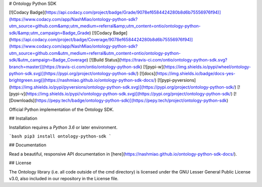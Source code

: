 # Ontology Python SDK

[![Codacy Badge](https://api.codacy.com/project/badge/Grade/9078ef6584424280b8d6b75556976f94)](https://www.codacy.com/app/NashMiao/ontology-python-sdk?utm_source=github.com&amp;utm_medium=referral&amp;utm_content=ontio/ontology-python-sdk/&amp;utm_campaign=Badge_Grade)
[![Codacy Badge](https://api.codacy.com/project/badge/Coverage/9078ef6584424280b8d6b75556976f94)](https://www.codacy.com/app/NashMiao/ontology-python-sdk?utm_source=github.com&utm_medium=referral&utm_content=ontio/ontology-python-sdk/&utm_campaign=Badge_Coverage)
[![Build Status](https://travis-ci.com/ontio/ontology-python-sdk.svg?branch=master)](https://travis-ci.com/ontio/ontology-python-sdk)
[![pypi-w](https://img.shields.io/pypi/wheel/ontology-python-sdk.svg)](https://pypi.org/project/ontology-python-sdk/)
[![docs](https://img.shields.io/badge/docs-yes-brightgreen.svg)](https://nashmiao.github.io/ontology-python-sdk-docs/)
[![pypi-pyversions](https://img.shields.io/pypi/pyversions/ontology-python-sdk.svg)](https://pypi.org/project/ontology-python-sdk/)
[![pypi-v](https://img.shields.io/pypi/v/ontology-python-sdk.svg)](https://pypi.org/project/ontology-python-sdk/)
[![Downloads](https://pepy.tech/badge/ontology-python-sdk)](https://pepy.tech/project/ontology-python-sdk)

Official Python implementation of the Ontology SDK.

## Installation

Installation requires a `Python 3.6` or later environment.

```bash
pip3 install ontology-python-sdk
```

## Documentation

Read a beautiful, responsive API documentation in [here](https://nashmiao.github.io/ontology-python-sdk-docs/).

## License

The Ontology library (i.e. all code outside of the cmd directory) is licensed under the GNU Lesser General Public License v3.0, also included in our repository in the License file.



